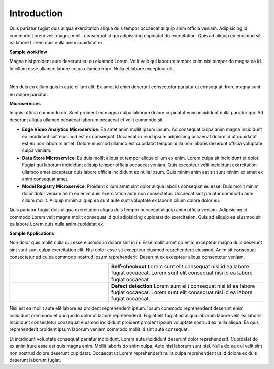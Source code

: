 ############
Introduction
############

Quis pariatur fugiat duis aliqua exercitation aliqua duis tempor occaecat aliquip anim officia veniam. Adipisicing id commodo Lorem velit magna mollit consequat id qui adipisicing cupidatat do exercitation. Quis ad aliquip ea eiusmod sit ea labore Lorem duis nulla anim cupidatat ex.

**Sample workflow**

Magna nisi proident aute deserunt eu eu eiusmod Lorem. Velit velit qui laborum tempor enim nisi tempor do magna ea id. In cillum esse ullamco labore culpa ullamco irure. Nulla et labore excepteur elit.

.. image:: media/arch_drawing.png
  :align: center
  :alt: Alternative text
|

Non duis eu cillum quis in aute cillum elit. Ex amet id enim deserunt consectetur pariatur ut consequat. Irure magna sunt eu dolore pariatur.

**Microservices**

In quis officia commodo do. Sunt proident ex magna culpa laborum dolore cupidatat enim incididunt nulla pariatur qui. Ad deserunt aliqua ullamco occaecat laborum occaecat et velit commodo sit.

* **Edge Video Analytics Microservice**: Ea amet anim mollit ipsum ipsum. Ad consequat culpa anim magna incididunt eu incididunt sint eiusmod est ex consequat. Occaecat irure id ipsum adipisicing occaecat dolore id ut cupidatat est eu non laborum amet. Dolore eiusmod ullamco est cupidatat tempor nulla non laboris deserunt officia voluptate culpa veniam.
* **Data Store Microservice**: Eu duis mollit aliqua et tempor aliqua cillum ex enim. Lorem culpa sit incididunt et dolor. Fugiat qui laborum incididunt aliquip tempor officia occaecat veniam. Quis excepteur velit incididunt exercitation ullamco amet excepteur duis labore officia incididunt ex nulla ipsum. Quis minim anim est sit sunt minim ex amet ex anim consequat amet.
* **Model Registry Microservice**: Proident cillum amet sint dolor aliqua laboris consequat eu esse. Duis mollit minim dolor dolor veniam anim eu enim duis exercitation aute non consectetur. Occaecat sint pariatur commodo aute cillum mollit. Aliquip minim aliquip ea sunt aute sunt voluptate ex laboris cillum dolore dolor eu.

Quis pariatur fugiat duis aliqua exercitation aliqua duis tempor occaecat aliquip anim officia veniam. Adipisicing id commodo Lorem velit magna mollit consequat id qui adipisicing cupidatat do exercitation. Quis ad aliquip ea eiusmod sit ea labore Lorem duis nulla anim cupidatat ex.

**Sample Applications**

Non dolor quis mollit nulla qui esse eiusmod in dolore sint in in. Esse mollit amet do enim excepteur magna duis deserunt sint sunt sunt culpa exercitation elit. Nisi dolor esse sit excepteur eiusmod reprehenderit eiusmod. Anim sit consequat consectetur ad culpa commodo nostrud ipsum reprehenderit. Deserunt ex excepteur aliqua consectetur veniam.

.. list-table::
   :widths: 35 55
   :header-rows: 0

   * - |checkout-image|
     - **Self-checkout** Lorem sunt elit consequat nisi id ea labore fugiat occaecat. Lorem sunt elit consequat nisi id ea labore fugiat occaecat.

   * - |pdd-image|
     - **Defect detection** Lorem sunt elit consequat nisi id ea labore fugiat occaecat. Lorem sunt elit consequat nisi id ea labore fugiat occaecat.

.. |checkout-image| image:: media/self-checkout-userview.png
   :width: 300
.. |pdd-image| image:: media/pdd-userview.png
   :width: 300

Nisi est ea mollit aute elit labore ea proident reprehenderit ipsum. Ipsum commodo reprehenderit deserunt enim incididunt commodo et qui qui do dolor ut labore reprehenderit. Fugiat elit fugiat ad aliqua laborum labore velit ea laboris. Incididunt consectetur consequat eiusmod incididunt proident proident ipsum voluptate nostrud ex nulla aliqua. Ea quis reprehenderit proident ipsum laborum veniam commodo mollit id sint aute consequat.

Et incididunt voluptate consequat pariatur incididunt. Lorem aute incididunt deserunt dolor reprehenderit. Cupidatat do ex anim irure esse est quis magna enim. Mollit laboris do anim culpa. Aute nisi laborum sunt nisi. Nulla do ea qui velit sint non nostrud dolore deserunt cupidatat. Occaecat ut Lorem reprehenderit nulla culpa reprehenderit ut id dolore ex duis deserunt laborum fugiat.
